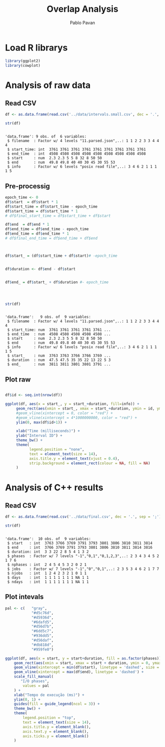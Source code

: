 #+TITLE: Overlap Analysis
#+AUTHOR: Pablo Pavan
#+LATEX_HEADER: \usepackage[margin=2cm,a4paper]{geometry}
#+TAGS: Pablo(P) noexport(n) deprecated(d) success(s) failed(f) pending(p)
#+EXPORT_SELECT_TAGS: export
#+EXPORT_EXCLUDE_TAGS: noexport
#+SEQ_TODO: TODO(t!) STARTED(s!) WAITING(w!) REVIEW(r!) PENDING(p!) ON-HOLD(o!) | DONE(d!) CANCELLED(c!) DEFERRED(f!) DEPRECATED(x!)
#+STARTUP: overview indent
#+OPTIONS: ^:nil
#+OPTIONS: _:nil
#+PROPERTY: header-args :eval never-export 

* Load R librarys

#+begin_src R :results output :session *R* :exports both
library(ggplot2)
library(cowplot)
#+end_src

#+RESULTS:

* Analysis of raw data

** Read CSV

#+begin_src R :results output :session *R* :exports both
df <- as.data.frame(read.csv('../data/intervals.small.csv', dec = '.', sep = ';'))

str(df)
#+end_src

#+RESULTS:
: 
: 'data.frame':	9 obs. of  6 variables:
:  $ filename  : Factor w/ 4 levels "11.parsed.json",..: 1 1 2 2 3 3 4 4 4
:  $ start_time: int  3761 3761 3761 3761 3761 3761 3761 3761 3761
:  $ end_time  : int  4508 4508 4508 4508 4508 4508 4508 4508 4508
:  $ start     : num  2.3 2.3 5 5 8 32 8 50 50
:  $ end       : num  49.8 49.8 40 40 30 45 30 55 53
:  $ info      : Factor w/ 6 levels "posix read file",..: 3 4 6 2 1 1 1 1 5

** Pre-processig

#+begin_src R :results output :session *R* :exports both
epoch_time <- 0
df$start  = df$start * 1
df$start_time = df$start_time - epoch_time
df$start_time = df$start_time * 1
# df$final_start_time = df$start_time + df$start

df$end  = df$end * 1
df$end_time = df$end_time - epoch_time
df$end_time = df$end_time * 1
# df$final_end_time = df$end_time + df$end



df$start_ = (df$start_time + df$start)# -epoch_time


df$duration <- df$end - df$start


df$end_ = df$start_ + df$duration #- epoch_time




str(df)
#+end_src

#+RESULTS:
#+begin_example

'data.frame':	9 obs. of  9 variables:
 $ filename  : Factor w/ 4 levels "11.parsed.json",..: 1 1 2 2 3 3 4 4 4
 $ start_time: num  3761 3761 3761 3761 3761 ...
 $ end_time  : num  4508 4508 4508 4508 4508 ...
 $ start     : num  2.3 2.3 5 5 8 32 8 50 50
 $ end       : num  49.8 49.8 40 40 30 45 30 55 53
 $ info      : Factor w/ 6 levels "posix read file",..: 3 4 6 2 1 1 1 1 5
 $ start_    : num  3763 3763 3766 3766 3769 ...
 $ duration  : num  47.5 47.5 35 35 22 13 22 5 3
 $ end_      : num  3811 3811 3801 3801 3791 ...
#+end_example


** Plot raw 

#+begin_src R :results output graphics :file interval_small.png :exports both :width 1000 :height 250 :session *R* 

df$id <- seq.int(nrow(df))

ggplot(df, aes(x = start_, y = start_+duration, fill=info)) + 
     geom_rect(aes(xmin = start_, xmax = start_+duration, ymin = id, ymax = id + 1)) +
     #geom_vline(xintercept = 0, color = "red") +
     #geom_vline(xintercept = 4*1000000000, color = "red") +
     ylim(0, max(df$id+1)) +
     
     xlab("Time (milliseconds)") +
     ylab("Interval ID") + 
     theme_bw() +
     theme(
           legend.position = "none",
           text = element_text(size = 14),
           axis.title.y = element_text(vjust = 0.4), 
           strip.background = element_rect(colour = NA, fill = NA)
     )
#+end_src

#+RESULTS:
[[file:interval_small.png]]

* Analysis of C++ results
** Read CSV

 #+begin_src R :results output :session *R* :exports both
df <- as.data.frame(read.csv('../data/final.csv', dec = '.', sep = ';'))

str(df)
 #+end_src

 #+RESULTS:
 #+begin_example

 'data.frame':	10 obs. of  9 variables:
  $ start   : int  3763 3766 3769 3791 3793 3801 3806 3810 3811 3814
  $ end     : int  3766 3769 3791 3793 3801 3806 3810 3811 3814 3816
  $ duration: int  3 3 22 2 8 5 4 1 3 2
  $ phases  : Factor w/ 7 levels "-1","0,1","0,1,2,3",..: 2 3 4 3 4 5 2 1 7 6
  $ nphases : int  2 4 5 4 5 3 2 0 2 1
  $ jobs    : Factor w/ 7 levels "-1","0","0,1",..: 2 3 5 3 4 6 2 1 7 7
  $ njobs   : int  1 2 4 2 3 2 1 0 1 1
  $ days    : int  1 1 1 1 1 1 1 NA 1 1
  $ ndays   : int  1 1 1 1 1 1 1 NA 1 1
 #+end_example

** Plot intevals

 #+begin_src R :results output graphics :file saida_final.png :exports both :width 1000 :height 250 :session *R* 
pal <- c(   "gray",
            "#d5c76d",
            "#d5936d",
            "#6dafd5",
            "#d56d7b",
            "#6dd5c7",
            "#936dd5",
            "#d56daf",
            "#db818d",
            "#959fe0")

ggplot(df, aes(x = start, y = start+duration, fill = as.factor(phases))) + 
    geom_rect(aes(xmin = start, xmax = start + duration, ymin = 0, ymax = 1)) +
    geom_vline(xintercept = min(df$start), linetype = 'dashed', size = 0.5) +
    geom_vline(xintercept = max(df$end), linetype = 'dashed') +
    scale_fill_manual(
       "I/O phases",
        values = pal
    ) +
    xlab("Tempo de execução (ms)") +
    ylim(0, 1) +
    guides(fill = guide_legend(ncol = 3)) +
    theme_bw() +
    theme(
        legend.position = "top",
        text = element_text(size = 14),
        axis.title.y = element_blank(),
        axis.text.y = element_blank(),
        axis.ticks.y = element_blank()
    )
 #+end_src

 #+RESULTS:
 [[file:saida_final.png]]
